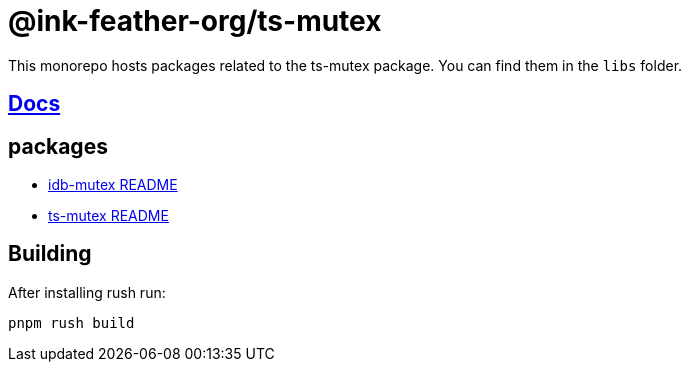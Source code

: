 = @ink-feather-org/ts-mutex

This monorepo hosts packages related to the ts-mutex package.
You can find them in the `libs` folder.

== https://ink-feather-org.github.io/ts-mutex/[Docs]

== packages

* https://github.com/ink-feather-org/ts-mutex/blob/gh-pages/libs/idb-mutex/README.adoc[idb-mutex README]
* https://github.com/ink-feather-org/ts-mutex/blob/gh-pages/libs/ts-mutex/README.adoc[ts-mutex README]

== Building

After installing rush run:

[source, shell]
----
pnpm rush build
----